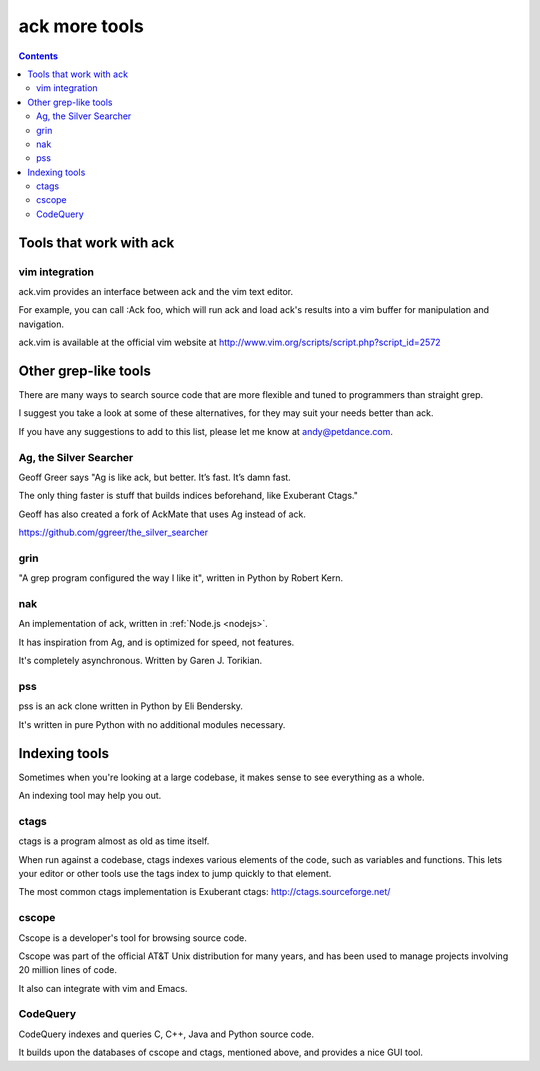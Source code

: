 ﻿


.. _ack_more_tools:

===============
ack more tools
===============

.. seealso::

   - http://beyondgrep.com/more-tools/


.. contents::
   :depth: 3

Tools that work with ack
=========================

vim integration
----------------

.. seealso::

   -  http://www.vim.org/scripts/script.php?script_id=2572

ack.vim provides an interface between ack and the vim text editor. 

For example, you can call :Ack foo, which will run ack and load ack's results 
into a vim buffer for manipulation and navigation.

ack.vim is available at the official vim website at http://www.vim.org/scripts/script.php?script_id=2572 


Other grep-like tools
======================

There are many ways to search source code that are more flexible and tuned to 
programmers than straight grep. 

I suggest you take a look at some of these alternatives, for they may suit your 
needs better than ack. 

If you have any suggestions to add to this list, please let me know at andy@petdance.com.

Ag, the Silver Searcher
------------------------

Geoff Greer says "Ag is like ack, but better. It’s fast. It’s damn fast. 

The only thing faster is stuff that builds indices beforehand, like Exuberant Ctags." 

Geoff has also created a fork of AckMate that uses Ag instead of ack.

https://github.com/ggreer/the_silver_searcher


grin
-----

.. seealso::

   - :ref:`grin` 


"A grep program configured the way I like it", written in Python by Robert Kern.


nak
----

.. seealso::

   - https://github.com/gjtorikian/nak

An implementation of ack, written in :ref:`Node.js <nodejs>`. 

It has inspiration from Ag, and is optimized for speed, not features. 

It's completely asynchronous. Written by Garen J. Torikian.


pss
----

.. seealso::

   - :ref:`pss` 
   

pss is an ack clone written in Python by Eli Bendersky. 

It's written in pure Python with no additional modules necessary.



Indexing tools
===============

Sometimes when you're looking at a large codebase, it makes sense to see 
everything as a whole. 

An indexing tool may help you out.

ctags
-----

ctags is a program almost as old as time itself. 

When run against a codebase, ctags indexes various elements of the code, such 
as variables and functions. 
This lets your editor or other tools use the tags index to jump quickly to that 
element.

The most common ctags implementation is Exuberant ctags: http://ctags.sourceforge.net/


cscope
------


.. seealso::

   - http://cscope.sourceforge.net/

Cscope is a developer's tool for browsing source code. 

Cscope was part of the official AT&T Unix distribution for many years, and has 
been used to manage projects involving 20 million lines of code. 

It also can integrate with vim and Emacs.

CodeQuery
----------

.. seealso::

   - https://github.com/ruben2020/codequery 


CodeQuery indexes and queries C, C++, Java and Python source code. 

It builds upon the databases of cscope and ctags, mentioned above, and provides 
a nice GUI tool.


